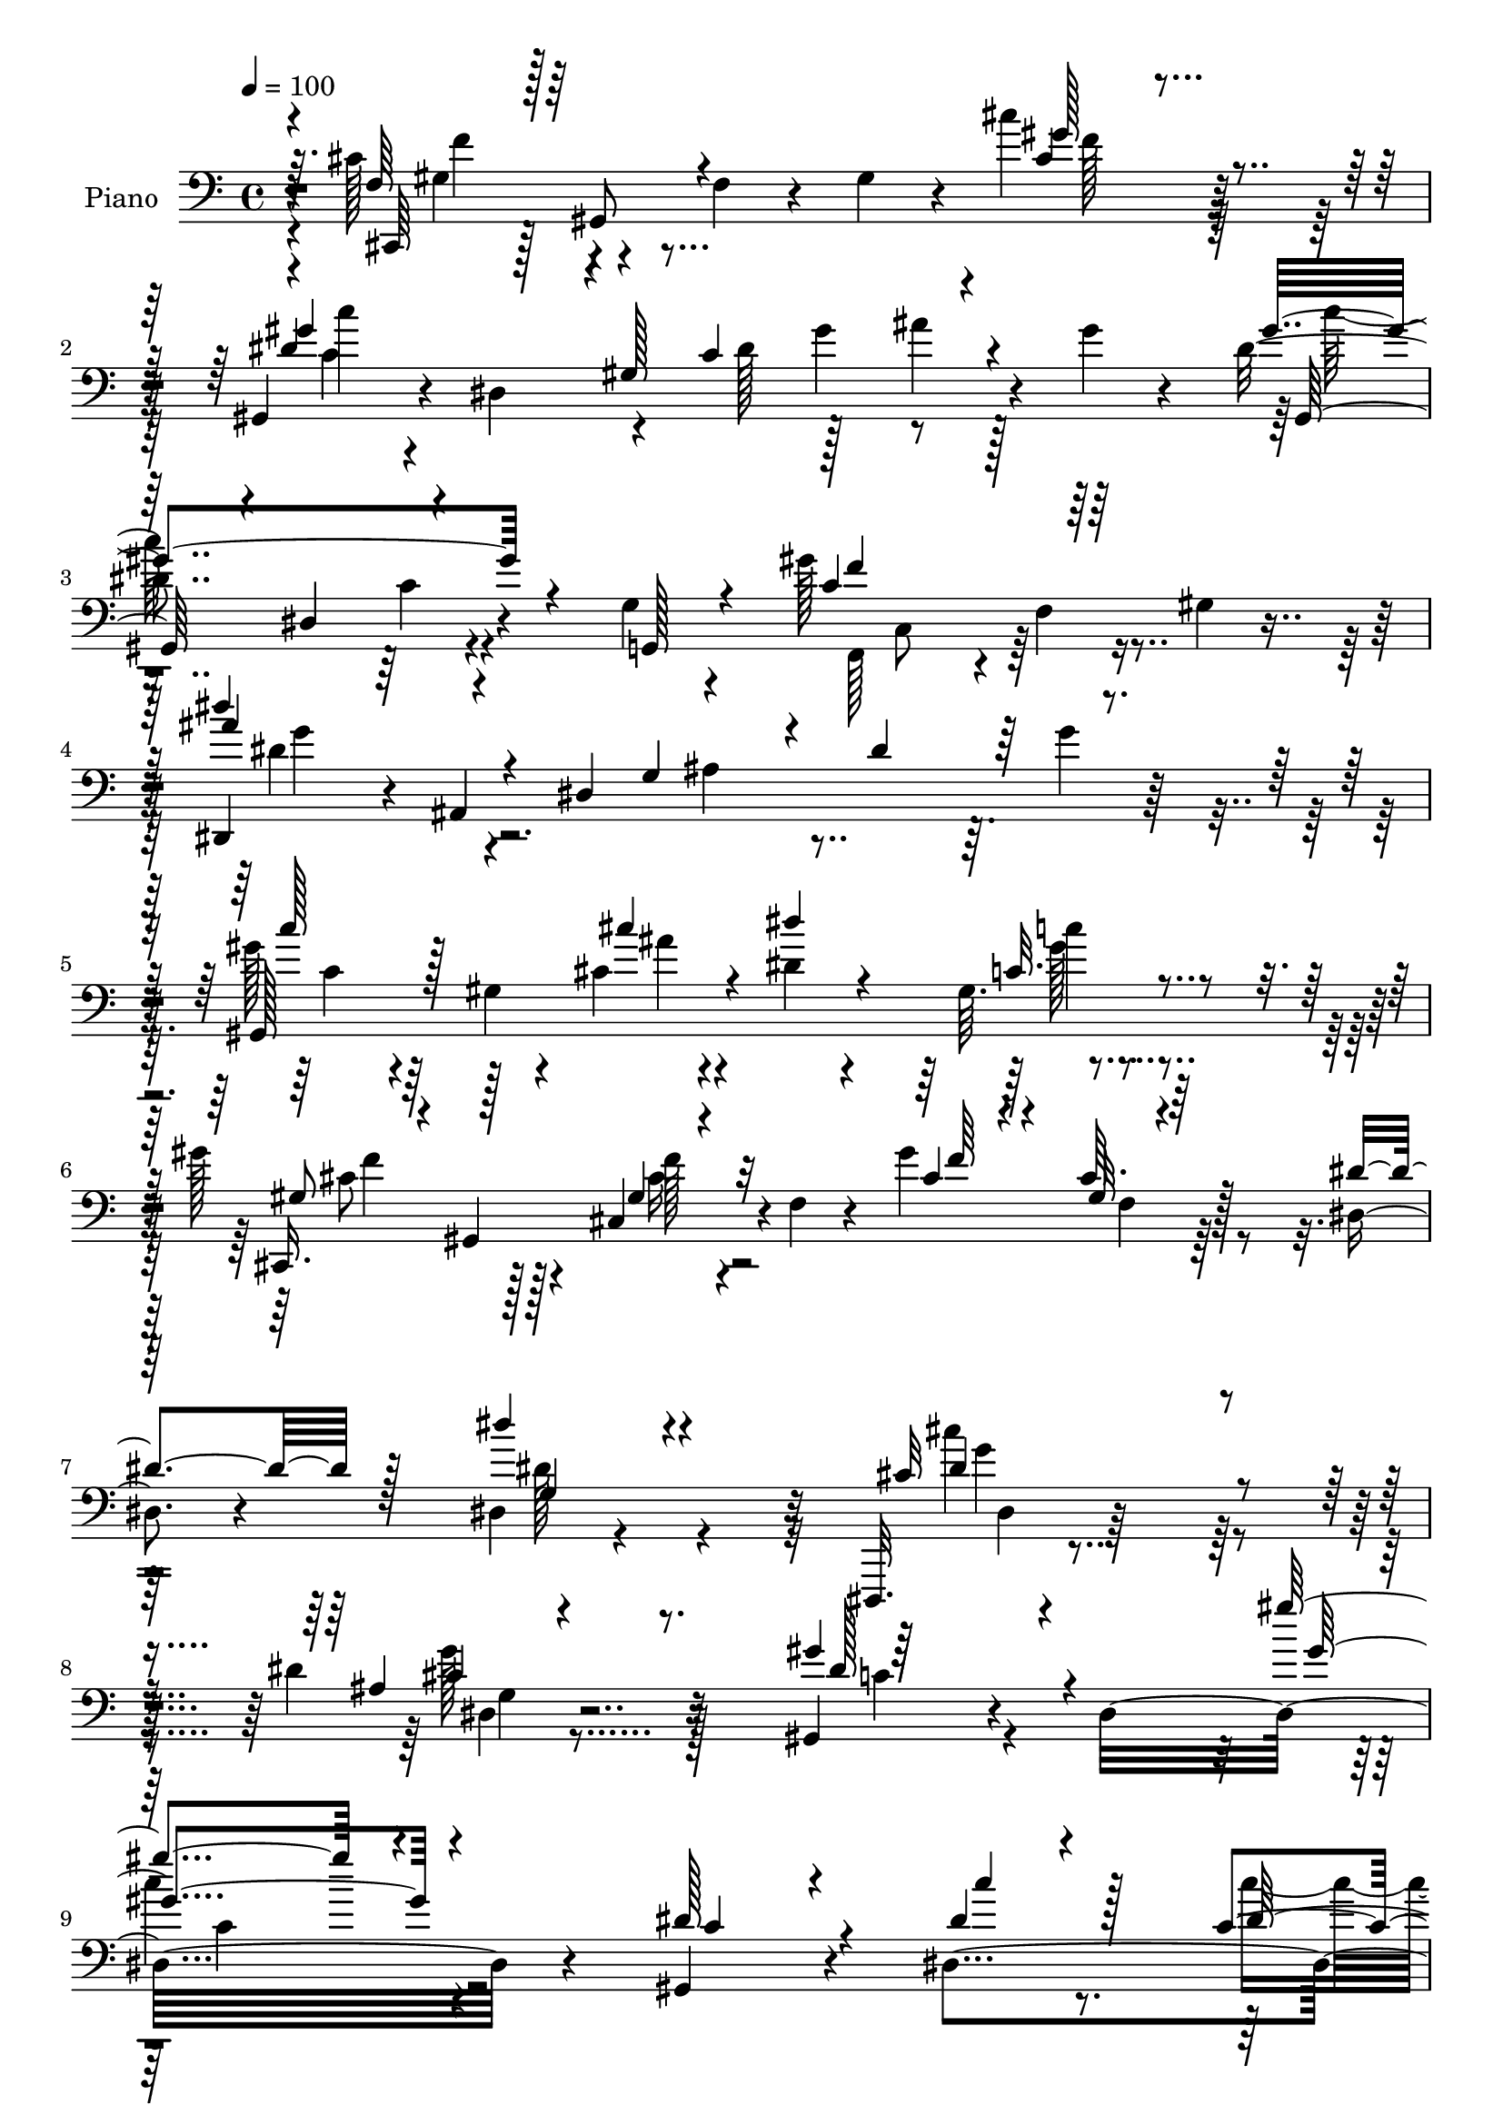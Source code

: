 % Lily was here -- automatically converted by c:/Program Files (x86)/LilyPond/usr/bin/midi2ly.py from mid/509.mid
\version "2.14.0"

\layout {
  \context {
    \Voice
    \remove "Note_heads_engraver"
    \consists "Completion_heads_engraver"
    \remove "Rest_engraver"
    \consists "Completion_rest_engraver"
  }
}

trackAchannelA = {


  \key c \major
    
  \set Staff.instrumentName = "untitled"
  
  \time 4/4 
  

  \key c \major
  
  \tempo 4 = 100 
  \skip 4*3274/96 
  % [MARKER] estrofa
  \skip 64*1305 
  \tempo 4 = 100 
  \skip 4*16/96 
  \tempo 4 = 100 
  \skip 32*31 
  \tempo 4 = 100 
  \skip 4*445/96 
  % [MARKER] estrofa
  \skip 1*20 
  \tempo 4 = 100 
  \skip 64*151 
  % [MARKER] estrf
  \skip 1*20 
  \tempo 4 = 100 
  \skip 4*17/96 
  \tempo 4 = 100 
  \skip 4*83/96 
  \tempo 4 = 100 
  \skip 64*119 
  % [MARKER] estrf
  
}

trackA = <<
  \context Voice = voiceA \trackAchannelA
>>


trackBchannelA = {
  
  \set Staff.instrumentName = "Piano"
  
}

trackBchannelB = \relative c {
  r4*7/96 cis'128*19 r4*43/96 f,4*26/96 r4*22/96 gis4*25/96 r4*20/96 cis'4*89/96 
  r64*17 gis,,4*37/96 r4*13/96 dis'4*245/96 r4*17/96 gis' r4*34/96 dis4*112/96 
  r4*31/96 g,4*16/96 r4*35/96 gis'128*43 r16 gis,4*7/96 r8 dis,4*44/96 
  r4*5/96 ais'4*239/96 r64. g''4*22/96 r128*25 gis128*23 r64*5 gis,4*8/96 
  r4*31/96 cis4*11/96 r4*38/96 dis4*19/96 r4*73/96 gis,64. r4*86/96 gis'128*17 
  r128*13 cis,,4*46/96 r4*1/96 f4*16/96 r4*32/96 gis'4*109/96 r128*27 dis,4*20/96 
  r4*79/96 dis4*17/96 r4*92/96 dis,,32. r4*185/96 dis'''4*53/96 
  r32*5 gis,,4*83/96 r4*29/96 dis'16*11 r4*67/96 gis,4*41/96 r4*50/96 dis'4*104/96 
  r4*73/96 ais''4*29/96 r4*59/96 gis8 r128*13 cis,4*35/96 r4*52/96 cis64*15 
  f,64. r128*25 dis'4*106/96 r4*22/96 cis32. r4*25/96 <c dis >4*23/96 
  r64*11 gis32 r4*76/96 dis,128*11 r4*61/96 ais'4*13/96 r4*74/96 dis'4*16/96 
  r4*70/96 ais4*13/96 r64*13 gis,4*152/96 r4*26/96 c'4*31/96 r4*56/96 dis4*26/96 
  r4*67/96 gis4*82/96 r64 cis,4*34/96 r4*53/96 cis4*28/96 r4*61/96 cis4*11/96 
  r128*27 dis,,128*5 r4*77/96 gis'4*13/96 r64*13 cis128*29 r4*10/96 dis,32 
  r128*11 <c'' dis, >64. r4*41/96 gis128*95 r8. dis,,64*9 r4*32/96 ais'''4*41/96 
  r4*44/96 ais4*35/96 r4*52/96 ais4*29/96 r4*61/96 gis4*106/96 
  r4*22/96 ais4*20/96 r32. gis,64*13 r4*10/96 dis32 r8. cis,4*61/96 
  r4*22/96 gis'''4*49/96 r4*38/96 gis4*46/96 r4*41/96 gis16 r4*64/96 ais,4*71/96 
  r128*5 dis,4*11/96 r128*11 gis'4*17/96 r4*26/96 dis,128*37 r32*5 dis'128*15 
  r4*37/96 gis,4*10/96 r4*34/96 cis'16 r32. gis,4*13/96 r8. gis4*7/96 
  r4*80/96 gis'4*77/96 r64 gis,,128*31 r4*82/96 cis'64. r4*80/96 dis,,4*19/96 
  r4*71/96 gis'4*13/96 r4*77/96 dis16*5 r4*23/96 dis'32 r64*7 gis,,4*32/96 
  r64*9 dis'4*14/96 r4*70/96 dis'4*16/96 r4*74/96 gis,128*5 r4*76/96 gis4*47/96 
  r4*46/96 gis,4*11/96 r4*77/96 cis'32 r64*13 gis4*14/96 r4*74/96 gis,,4*14/96 
  r8. gis''4*17/96 r128*23 dis4*16/96 r128*23 dis'32 r4*79/96 gis,,64*17 
  r4*25/96 g4*14/96 r4*31/96 gis''4*101/96 r4*34/96 gis,4*7/96 
  r128*15 dis''128*35 r64*5 g,,4*158/96 r64*13 gis'8. r32. gis,4*8/96 
  r4*35/96 cis'4*11/96 r4*26/96 gis,4*34/96 r4*58/96 gis4*8/96 
  r4*80/96 gis'4*29/96 r128*19 gis,,4*89/96 r4*85/96 cis'4*8/96 
  r4*83/96 dis128*11 r128*19 dis'4*23/96 r128*23 cis4*151/96 r4*44/96 dis, 
  r4*44/96 dis4*71/96 r4*26/96 dis,32. r4*100/96 dis'32 r4*196/96 dis'128*9 
  r128*21 dis,,32 r4*73/96 gis'4*7/96 r4*80/96 ais4*14/96 r4*73/96 gis16 
  r4*55/96 gis,,4*94/96 f'4*17/96 r4*59/96 cis'4*8/96 r4*83/96 dis128*13 
  r4*53/96 gis,64 r4*31/96 cis'32 r4*31/96 gis,32 r4*71/96 gis4*11/96 
  r128*25 dis,4*20/96 r4*67/96 dis'4*16/96 r64*11 dis'4*17/96 r128*23 g,4*13/96 
  r128*23 gis,4*130/96 r4*1/96 ais'4*8/96 r4*31/96 ais4*7/96 r4*77/96 gis,4*17/96 
  r8. cis''4*29/96 r4*58/96 gis,,4*14/96 r4*68/96 cis'4*17/96 r4*70/96 gis4*7/96 
  r4*77/96 gis'4*14/96 r128*25 gis,32. r4*67/96 ais''128*17 r4*83/96 dis,32 
  r64*7 gis,,,4*31/96 r4*55/96 dis'64. r4*73/96 gis'4*50/96 r4*127/96 dis,,4*34/96 
  r64 ais'128*11 r64. g'64*5 r4*13/96 ais,4*37/96 r4*5/96 dis,4*28/96 
  r4*13/96 ais'4*38/96 r4*7/96 g'''4*16/96 r4*70/96 gis32*5 r4*28/96 c,,32. 
  r4*20/96 cis'4*14/96 r4*32/96 dis4*71/96 r4*13/96 gis,,128*5 
  r4*70/96 cis'4*35/96 r64. gis,,128*11 r4*11/96 f'32. r4*23/96 gis,4*35/96 
  r4*7/96 gis'''4*23/96 r128*5 gis,,,128*13 r4*8/96 cis''32. r4*22/96 gis,,4*16/96 
  r128*9 dis4*37/96 r128 ais'4*41/96 r4*7/96 g'4*20/96 r4*19/96 gis'' 
  r4*23/96 dis,,,16. r4*4/96 ais'16. r32 g'16 r4*55/96 gis''4*82/96 
  r64 c,,32. r4*17/96 cis''4*31/96 r4*13/96 gis,,,128*7 r4*14/96 dis'4*32/96 
  r128*5 c'4*13/96 r4*76/96 gis''4*86/96 r128*13 gis,,,4*32/96 
  r64. cis,4*29/96 r4*8/96 gis'4*49/96 r4*86/96 dis8 r4*40/96 dis'''4*17/96 
  r4*71/96 dis,,,32 r4*79/96 cis''4*11/96 r4*35/96 c'4*17/96 r4*35/96 gis4*80/96 
  r4*11/96 gis,,4*185/96 r32*7 cis4*67/96 r4*22/96 cis,4*40/96 
  r4*4/96 f4*11/96 r4*31/96 cis''128*29 r4*83/96 dis,32*9 r4*19/96 c4*29/96 
  r4*17/96 dis4*25/96 r4*13/96 c128*19 r4*25/96 dis4*26/96 r4*19/96 dis4*113/96 
  r4*16/96 g,,128*5 r4*32/96 gis''4*97/96 r4*34/96 gis,64. r128*15 dis,4*44/96 
  r128 ais'4*229/96 r64 g''4*19/96 r4*70/96 c,4*38/96 r4*55/96 gis4*10/96 
  r4*32/96 cis'32. r4*26/96 gis r4*61/96 gis,4*8/96 r4*83/96 gis'4*35/96 
  r128 gis,,4*107/96 r4*31/96 gis''4*100/96 r4*86/96 dis4*38/96 
  r128*19 dis'16 r128*25 dis,,128*57 r4*28/96 dis4*19/96 r4*73/96 dis'4*89/96 
  r32 dis,4*233/96 r4*95/96 dis'4*37/96 r64*9 gis,4*14/96 r4*76/96 gis4*11/96 
  r128*25 c,32 r4*76/96 gis''4*41/96 r4*49/96 gis,,4*13/96 r4*71/96 gis''32*9 
  r4*68/96 dis4*125/96 r4*10/96 cis128*11 r64 gis4*22/96 r4*67/96 gis4*14/96 
  r4*74/96 dis,4*28/96 r4*64/96 ais'4*13/96 r4*77/96 dis4*11/96 
  r4*31/96 gis'4*26/96 r128*5 ais4*29/96 r4*13/96 dis,128*9 r4*19/96 dis4*61/96 
  r4*29/96 gis,4*10/96 r4*28/96 cis'4*22/96 r4*23/96 c,16 r4*61/96 dis4*23/96 
  r4*65/96 gis16 r32. gis,,128*15 r16. cis64*5 r128*5 gis''64*19 
  r4*58/96 dis4*62/96 
  | % 60
  r4*29/96 dis,32 r4*77/96 dis,,32 r128*27 dis''4*11/96 r4*32/96 dis'4*13/96 
  r4*40/96 gis4*281/96 r4*74/96 ais,4*23/96 r4*64/96 ais'4*31/96 
  r4*58/96 ais4*32/96 r128*17 dis,,,4*11/96 r4*79/96 gis128*29 
  r4*2/96 dis'4*94/96 r4*82/96 gis,4*13/96 r8. cis'4*58/96 r128*11 gis'16. 
  r128 gis,,4*35/96 r64 gis''64*11 r128*7 gis4*25/96 r4*62/96 dis,,128*31 
  r128 ais'4*73/96 r4*7/96 ais''64*15 r4*82/96 gis,,4*83/96 r64 dis'4*76/96 
  r4*7/96 c'64. r4*77/96 gis'4*25/96 r4*61/96 cis,,,4*58/96 r4*26/96 cis''4*19/96 
  r128*23 gis'4*173/96 r4*1/96 c,4*17/96 r128*23 dis,128*5 r8. g4*20/96 
  r4*71/96 dis,4*8/96 r4*41/96 c'''128*5 
  | % 68
  r4*23/96 gis4*272/96 r8. cis,,,16 r4*68/96 gis'32 r4*71/96 cis'4*11/96 
  r4*77/96 cis,,4*11/96 r4*79/96 gis'4*26/96 r4*58/96 dis'128*5 
  r128*23 dis'4*16/96 r4*67/96 gis,4*16/96 r4*74/96 gis'4*97/96 
  r4*29/96 g,32 r4*32/96 f'128*27 r4*5/96 gis,4*11/96 r4*77/96 ais'4*107/96 
  r4*65/96 dis,4*17/96 r4*65/96 dis4*14/96 r4*79/96 gis4*58/96 
  r16. dis,8. r64 c'4*28/96 r4*55/96 gis64 r4*85/96 gis'4*28/96 
  r4*14/96 gis,,128*25 r64. f'4*8/96 r4*35/96 gis'4*110/96 r128*23 dis4*31/96 
  r64*9 g,128*7 r128*23 dis'16*5 r4*76/96 dis128*15 r4*46/96 gis,,4*35/96 
  r4*62/96 dis'4*14/96 r4*83/96 gis'4*14/96 r4*170/96 gis,,4*16/96 
  r8. dis''4*20/96 r128*23 gis,,4*65/96 r128*7 ais128*11 r4*7/96 c4*10/96 
  r4*37/96 gis''4*53/96 r4*32/96 cis,,128*11 r4*7/96 f4*8/96 r4*41/96 gis'128*37 
  r4*20/96 f,4*19/96 r4*23/96 dis'4*122/96 r4*10/96 cis4*31/96 
  r4*10/96 gis4*17/96 r4*67/96 gis4*5/96 r4*82/96 dis,,4*13/96 
  r4*76/96 dis'128*11 r64. ais'4*134/96 r4*29/96 dis'4*25/96 r128*7 c'64*11 
  r4*65/96 cis,4*10/96 r4*34/96 dis'64*7 r4*41/96 dis,128*11 r4*56/96 cis,,4*34/96 
  r4*4/96 gis'4*56/96 r4*34/96 f'4*10/96 r128*11 gis'16*5 r4*8/96 cis,,,4*16/96 
  r4*29/96 dis''128*13 r8 c4*19/96 r128*23 dis,,4*22/96 r128*23 dis'128*5 
  r4*29/96 dis'128*5 r4*29/96 gis,,16. r64. dis'4*137/96 r4*28/96 c'4*34/96 
  r64. gis4*19/96 r4*22/96 dis64 r4*35/96 dis'4*65/96 r4*25/96 ais'16 
  r4*16/96 ais,,64*7 r4*2/96 ais''128*9 r32 ais,,4*40/96 r4*8/96 cis'4*22/96 
  r32. dis,4*41/96 r64 gis,4*97/96 r4*26/96 dis'4*43/96 r4*4/96 c''4*91/96 
  r4*32/96 c,,4*5/96 r4*38/96 gis''4*55/96 r4*31/96 gis4*34/96 
  r64 cis,,4*16/96 r4*26/96 gis4*46/96 r4*37/96 gis''4*26/96 r32*5 dis,,4*43/96 
  r4*1/96 ais'4*37/96 r64. g'128*5 r4*20/96 gis'4*55/96 r4*32/96 ais,,4*41/96 
  r4*4/96 g'16 r128*5 dis4*40/96 r128 gis'4*35/96 r4*8/96 dis,4*38/96 
  r128 gis4*32/96 r4*5/96 c4*26/96 r4*20/96 dis'4*22/96 r128*7 dis,,64*5 
  r64. gis'4*23/96 r128*21 cis,,,4*37/96 r128 gis'16. r128 cis4*32/96 
  r64. f4*20/96 r4*20/96 cis4*26/96 r128*7 gis4*34/96 r64 cis,4*35/96 
  r64 gis'4*32/96 r64. dis128*31 r4*82/96 cis''4*43/96 r4*47/96 cis4*11/96 
  r4*32/96 dis128*5 r16. c128*11 r4*52/96 dis,128*5 r128*23 dis'4*13/96 
  r4*80/96 gis,32. r4*76/96 cis,,4*43/96 r4*5/96 gis'4*79/96 r4*4/96 f'128*11 
  r4*14/96 gis4*19/96 r128*11 f4*17/96 r4*23/96 cis16 r4*64/96 dis'4*157/96 
  r128*7 c4*62/96 r4*25/96 gis'128*9 r32 dis16 r128*7 dis4*115/96 
  r32. g,,4*19/96 r128*9 gis''4*130/96 r64 c,4*11/96 r4*40/96 dis,,4*44/96 
  r4*1/96 ais'4*218/96 r4*14/96 g''4*19/96 r4*83/96 dis8 r4*41/96 dis,4*85/96 
  r4*2/96 dis''4*34/96 r4*55/96 dis,,4*8/96 r128*27 gis'4*31/96 
  r32. gis,,4*83/96 r4*50/96 gis''16*5 r4*79/96 dis4*29/96 r4*73/96 dis4*46/96 
  r4*46/96 dis4*133/96 r128*19 g4*46/96 r128*23 dis4*59/96 r128 dis,128*21 
  r4*2/96 c'4*47/96 r128*9 dis4*326/96 
}

trackBchannelBvoiceB = \relative c {
  \voiceOne
  r4*8/96 f64*7 r128 gis,8 r4*100/96 cis'4*31/96 r4*160/96 dis4*70/96 
  r128*7 gis,128*67 r4*71/96 gis'4*113/96 r4*32/96 g,,128*5 r4*35/96 c'4*113/96 
  r128*31 dis'4*64/96 r4*32/96 dis,,4*212/96 r4*86/96 gis,128*101 
  r8. cis,16. r4*7/96 gis'4*82/96 r32*5 cis'4*19/96 r4*73/96 cis64. 
  r4*88/96 dis4*31/96 r128*23 dis'4*32/96 r4*77/96 cis,32*13 r4*47/96 ais4*10/96 
  r4*103/96 gis'4*101/96 r4*142/96 gis'4*103/96 r4 dis,128*15 r4*50/96 dis4*14/96 
  r4*74/96 c4*13/96 r4*73/96 c,32. r4*70/96 cis'4*50/96 r4*37/96 gis4*23/96 
  r128*21 gis'4*106/96 r128*23 gis,,4*277/96 r4*74/96 ais'4 r4*82/96 g4*17/96 
  r128*23 g4*14/96 r4*80/96 c4*37/96 r4*52/96 gis64. r64*5 cis'128*5 
  r4*31/96 dis,4*50/96 r4*38/96 gis,128*5 r4*79/96 cis4*44/96 r4*43/96 gis,4*85/96 
  r4*2/96 f'4*17/96 r4*73/96 gis4*10/96 r4*80/96 dis'4*62/96 r4*31/96 dis4*23/96 
  r4*68/96 ais'4*116/96 r4*76/96 c,4*37/96 r4*50/96 dis,4*13/96 
  r128*25 dis'4*31/96 r4*152/96 dis4*46/96 r4*40/96 g4*43/96 r64*7 g16. 
  r4*50/96 g,4*11/96 r64*13 gis,4*245/96 r4*94/96 cis'4*53/96 r4*31/96 f4*47/96 
  r4*40/96 f,4*14/96 r8. gis128*5 r4*73/96 g'4*80/96 r4*50/96 c,32 
  | % 20
  r4*31/96 cis4*82/96 r4*2/96 dis,,4*13/96 r4*74/96 gis''128*19 
  r4*70/96 ais32. r4*25/96 <c dis >4*22/96 r128*21 c4*19/96 r64*11 cis,,4*56/96 
  r4*28/96 cis''4*17/96 r4*71/96 gis'4*173/96 r4*2/96 dis4*28/96 
  r4*62/96 dis,4*11/96 r4*79/96 cis'128*17 r4*92/96 c'4*8/96 r128*15 gis4*260/96 
  r4*1/96 c,4*10/96 
  | % 24
  r128*27 f,16. r4*58/96 cis4*10/96 r64*13 f32 r4*77/96 cis4*19/96 
  r128*23 dis'32*15 r128*27 c64 r4*83/96 dis4*118/96 r4*8/96 g,4*22/96 
  r4*22/96 f,4*83/96 r4*4/96 f'4*32/96 r4*68/96 dis'4*104/96 r4*74/96 ais4*82/96 
  r4*20/96 g'4*17/96 r4*74/96 c4*70/96 r128*21 cis,4*10/96 r4*32/96 dis'4*26/96 
  r32*5 c,32. r4*70/96 cis4*31/96 r4*56/96 cis64*5 r64*9 gis'4*59/96 
  r4*31/96 gis,32 r4*82/96 dis4*34/96 r64*9 dis'4*29/96 r4*62/96 <dis cis >64*25 
  r128*15 cis64*5 r128*19 gis'4*131/96 r4*85/96 gis32 r4*196/96 dis4*14/96 
  r4*77/96 dis'4*14/96 r128*23 dis,64. r64*13 ais''128*5 r8. gis128*9 
  r4*58/96 gis,32 r4*71/96 gis'4*86/96 r4*2/96 f,,64 r64*13 dis''4*52/96 
  r64*13 f64. r4*35/96 dis,4*11/96 r4*71/96 c'128*7 r4*64/96 ais32*19 
  r128*9 dis,,4*16/96 r4*71/96 c''' r32 gis,,4*11/96 r4*29/96 cis'4*11/96 
  r4*32/96 dis'4*11/96 r8. c,4*20/96 r4*70/96 <gis' cis,,,, >4*22/96 
  r64*11 gis,4*23/96 r4*58/96 gis'4*97/96 r4*74/96 dis,,,128*5 
  r4*74/96 dis'4*14/96 r4*71/96 ais''4*43/96 r4*92/96 c'64. r4*44/96 gis,4*143/96 
  r16 dis4*56/96 r4*121/96 dis'128*15 r128*13 ais'4*22/96 r4*62/96 ais4*28/96 
  r128*19 ais16 r4*64/96 gis,,,4*35/96 r4*5/96 dis'4*34/96 r4*50/96 ais'''4*37/96 
  r4*10/96 gis,,,4*44/96 r64*21 f'''4*41/96 r128*15 gis16 r4*61/96 f4*23/96 
  r32*5 gis4*20/96 r128*21 ais,4*71/96 r32*5 c4*10/96 r4*29/96 dis128*23 
  r4*98/96 c'128*37 r4*13/96 ais4*22/96 r4*20/96 dis4*22/96 r4*62/96 c4*17/96 
  r4*73/96 cis,,,64*5 r4*5/96 gis'4*35/96 r4*10/96 cis''4*17/96 
  r4*67/96 gis'4*170/96 r4*2/96 dis128*21 r4*25/96 c'128*7 r4*67/96 cis, 
  r16 dis,,64. r64*15 gis,4*37/96 r64 dis'4*239/96 r4*77/96 gis64*9 
  r4*121/96 f'64*15 r4*80/96 c4*47/96 r4*38/96 gis4*125/96 r4*46/96 gis'4*23/96 
  r32. dis,4*37/96 r4*4/96 gis,4*94/96 r16. g'4*19/96 r128*9 f'4*92/96 
  r4*92/96 dis'4*73/96 r128*7 dis,,4*190/96 r128*29 <gis' c >64*9 
  r4*82/96 ais4*16/96 r4*28/96 gis,4*10/96 r4*77/96 dis'16 r4*67/96 cis4*35/96 
  r128*17 cis,4*59/96 r4*31/96 f'32*7 r4*7/96 dis,4*35/96 r4*62/96 dis4*35/96 
  r4*58/96 dis'4*35/96 r4*64/96 cis'4*166/96 r4*32/96 cis,64*5 
  r4*62/96 gis'4 r4*103/96 gis4*70/96 r4*161/96 c,4*34/96 r4*59/96 dis128*7 
  r4*68/96 dis4*19/96 r4*65/96 ais'4*23/96 r64*11 cis,4*40/96 r128*17 gis4*14/96 
  r4*70/96 f'128*37 r4*65/96 c4*107/96 r4*28/96 f4*31/96 r4*8/96 dis4*25/96 
  r4*65/96 c'4*23/96 r4*64/96 ais,64*11 r4*26/96 g4*20/96 r128*23 dis'4*16/96 
  r128*9 f4*23/96 r32. g4*32/96 r64*9 gis,64*17 r4*28/96 ais'4*13/96 
  r64*5 dis'128*15 r4*41/96 c32. r4*70/96 cis,4*25/96 r4*58/96 f4*29/96 
  r4*56/96 cis4*97/96 r128*25 c16. r64*9 dis128*7 r128*23 ais'128*41 
  r4*14/96 c64. r4*43/96 c,4*61/96 r4*31/96 dis,4*29/96 r4*55/96 gis4*43/96 
  r4*50/96 dis32 r4*73/96 dis'4*32/96 r4*56/96 ais,128*25 r4*14/96 g'128*5 
  r4*67/96 ais'4*28/96 r128*21 c,4*70/96 r4*59/96 cis4*19/96 r4*26/96 dis4*109/96 
  r4*67/96 f64*11 r4*25/96 f4*41/96 r128*13 cis4*28/96 r4*59/96 cis128*7 
  r4*70/96 g'4*110/96 r32. gis128*11 r4*11/96 dis128*31 r4*79/96 dis4*26/96 
  r64*17 cis'4*26/96 r32. dis4*19/96 r4*67/96 c4*19/96 r64*11 gis4*73/96 
  r4*13/96 f128*9 r32*5 f,4*16/96 r4*65/96 cis'4*8/96 r128*27 dis,,4*95/96 
  r128*27 cis''4*79/96 r4*100/96 c4*37/96 r4*46/96 dis,4*19/96 
  r4*67/96 c'16 r4*62/96 gis4*11/96 r4*79/96 cis4*85/96 r64 cis,4*10/96 
  r4*74/96 gis'4*13/96 r4*74/96 cis,32. r4*71/96 dis'4*65/96 r4*23/96 gis,64. 
  r4*73/96 c4*13/96 r4*70/96 c4*11/96 r4*77/96 dis128*33 r4*28/96 g,,32 
  r4*31/96 gis''4*89/96 r4*86/96 dis4*40/96 r128*15 dis,64. r64*13 g'4*13/96 
  r8. <ais, dis, >4*14/96 r128*25 gis,4*86/96 r4*43/96 cis''4*25/96 
  r128*7 dis4*20/96 r4*64/96 c32. r4*70/96 cis,4*31/96 r4*52/96 cis,4*41/96 
  r128*15 cis'4*95/96 r32*7 dis,128*7 r4*65/96 dis''4*35/96 r64*9 cis128*37 
  r4*85/96 cis,64*5 r4*61/96 gis'128*45 r4*58/96 dis128*5 r4*170/96 dis32*5 
  r4*28/96 c'16 r4*65/96 c4*26/96 r4*61/96 ais4*25/96 r4*61/96 gis,4*59/96 
  r4*28/96 gis128*7 r64*11 cis,,4*37/96 r128 gis'32*5 r4*73/96 gis32*23 
  r4*68/96 ais''128*73 r128*11 ais,16 r4*64/96 dis128*17 r4*79/96 cis'4*13/96 
  r4*31/96 dis,4*55/96 r4*29/96 gis,4*16/96 r4*73/96 gis'4*29/96 
  r64*9 cis,,4*40/96 r8 gis'4*103/96 r4*71/96 c4*40/96 r4*46/96 dis4*20/96 
  r128*23 cis32*5 r4*31/96 g32 r128*11 c'32 r4*32/96 gis4*250/96 
  r4*83/96 g4*70/96 r4*20/96 g4*22/96 r4*61/96 dis,,128*11 r4*55/96 g'4*20/96 
  r64*11 gis'4*103/96 r4*23/96 cis,4*13/96 r4*31/96 dis128*33 r128*23 cis128*21 
  r4*23/96 cis4*16/96 r4*68/96 gis'128*7 r4*20/96 cis,,,4*34/96 
  r4*5/96 cis''128*7 r4*68/96 ais128*17 r4*73/96 c4*34/96 r4*8/96 dis,,4*34/96 
  r128*45 c'''4*40/96 r32*7 cis4*28/96 r4*16/96 gis128*7 r32*5 gis,,4*25/96 
  r4*62/96 gis''4*35/96 r4*49/96 f4*38/96 r64*7 gis4*109/96 r4*56/96 dis4*32/96 
  r4*56/96 dis,8. r4*14/96 ais''64*21 r4*8/96 c4*13/96 r4*37/96 gis4*254/96 
  r32 c,4*8/96 r4*83/96 f,4*55/96 r4*34/96 cis4*47/96 r64*7 cis''4*101/96 
  r4*79/96 c,4*121/96 r4*14/96 gis4*73/96 r32 dis'4*25/96 r128*21 dis,4*35/96 
  r64 c'4*113/96 r4*23/96 g128*5 r4*28/96 c4*82/96 r4*5/96 gis64. 
  r64*15 dis'8. r4*19/96 dis,4*178/96 r4*110/96 c''4*55/96 r128*25 
  | % 95
  cis,32 r4*34/96 dis4*40/96 r128*17 dis4*17/96 r4*70/96 cis4*32/96 
  r4*58/96 cis,128*17 r64*7 gis'4*52/96 r4*44/96 cis,4*50/96 r64*9 dis4*46/96 
  r4*55/96 dis''4*34/96 r128*19 cis,4*134/96 r4*56/96 cis4*49/96 
  r64*11 gis,32*5 r64*41 c''4*235/96 
}

trackBchannelBvoiceC = \relative c {
  \voiceThree
  r64. cis,64*7 r64*25 gis'''128*31 r4*98/96 gis4*89/96 r4*47/96 c,4*149/96 
  r4*80/96 gis,128*13 r4*5/96 dis'4*52/96 r4*98/96 f'4*118/96 r128*29 ais4*71/96 
  r4*71/96 g,4*82/96 r4*17/96 dis'4*49/96 r128*35 c'128*23 r128*23 cis4*14/96 
  r4*34/96 dis4*20/96 r4*73/96 c,32. r4*77/96 gis8 r128*15 gis4*17/96 
  r4*76/96 f'64*5 r4*61/96 gis,32 r64*31 g4*32/96 r4*77/96 dis'4*151/96 
  r4*52/96 cis4*41/96 r8. dis128*31 r4*151/96 gis4*107/96 r4*91/96 c,4*34/96 
  r4*61/96 c'4*19/96 r128*23 dis,32 r4*74/96 dis4*29/96 r4*58/96 gis,4*53/96 
  r4*35/96 f'4*44/96 r64*7 f,4*19/96 r128*23 gis4*8/96 r4*79/96 c128*29 
  r64*7 f32. r4*23/96 gis,4*8/96 r4*82/96 c'4*20/96 r4*70/96 ais64*47 
  r4*76/96 dis,128*13 r64*15 dis4*14/96 r4*32/96 dis'4*43/96 r128*15 c4*16/96 
  r4*79/96 cis,,4*43/96 r4*43/96 f''16. r4*50/96 gis128*57 r4*11/96 c,4*47/96 
  r128*15 c'4*25/96 r64*11 dis,,,4*14/96 r4*82/96 ais''4*8/96 r4*88/96 gis,64*5 
  r4*58/96 gis'4*14/96 r4*74/96 c64*5 r4*151/96 g'128*19 r64*5 ais,,4*82/96 
  r128 g'32. r4*67/96 dis128*5 r4*76/96 c'4*94/96 r4*34/96 cis4*11/96 
  r4*29/96 dis4*85/96 r32*7 gis,4*55/96 r64*5 gis,4*116/96 r4*56/96 cis'32. 
  r4*71/96 dis,,64*31 r4*157/96 c'''128*23 r64*31 gis4*23/96 r4*64/96 cis,16. 
  r4*47/96 f4*26/96 r4*62/96 f,4*17/96 r128*23 gis4*10/96 r4*80/96 c4*19/96 
  r4*70/96 c'4*43/96 r4*46/96 ais128*39 r4*80/96 c,4*31/96 r4*56/96 gis4*13/96 
  r4*71/96 gis4*19/96 r4*161/96 cis4*62/96 r128*11 f,4*13/96 r4*74/96 gis4*14/96 
  r4*77/96 f4*11/96 r128*25 gis'2 r128*23 gis,4*11/96 r64*13 gis'16*5 
  r128*17 c,128*29 r4*100/96 dis,,128*15 r4*1/96 ais'4*236/96 r4*89/96 c'4*64/96 
  r128*23 ais'4*8/96 r128*11 dis,4*31/96 r4*56/96 c'4*16/96 r4*73/96 f,4*28/96 
  r4*58/96 gis,4*19/96 r4*65/96 cis64*5 r4*61/96 f,32 r4*170/96 dis4*16/96 
  r128*25 <g' ais, dis, >4*148/96 r4*46/96 g64*7 r4*46/96 gis,128*11 
  r4*65/96 gis'4*16/96 r64*17 c32 r128*65 gis'4*14/96 r4*76/96 c4*16/96 
  r4*67/96 c'4*23/96 r4*65/96 gis,,4*7/96 r128*27 f''4*22/96 r4*61/96 f,4*13/96 
  r4*71/96 gis128*31 r4*79/96 gis4*44/96 
  | % 34
  r4*85/96 f4*10/96 r4*34/96 dis'128*5 r4*68/96 c'128*5 r4*70/96 ais4*245/96 
  r4 gis4*80/96 r4*44/96 cis4*11/96 r4*31/96 dis,4*13/96 r4*71/96 c'4*16/96 
  r4*74/96 f,16 r128*21 f4*35/96 r4*47/96 gis,4*91/96 r4*79/96 dis'4*25/96 
  r4*64/96 c'4*17/96 r4*68/96 cis,4*47/96 r4*88/96 c4*13/96 r64*7 gis'4*280/96 
  r4*62/96 g4*53/96 r128*11 g4*20/96 r4*64/96 g128*11 r4*52/96 g,,4*16/96 
  r4*70/96 c'16. r128*31 dis,,4*34/96 r4*8/96 c'''4*64/96 r32*9 cis,,,4*35/96 
  r128*17 f'''4*20/96 r128*21 cis,,,128*9 r4*58/96 f'4*17/96 r4*65/96 g''4*92/96 
  r4*38/96 ais,,,4*34/96 r4*5/96 ais'''4*82/96 r128*31 gis,,,4*32/96 
  r32*7 dis'4*37/96 r4*7/96 c'''4*16/96 r4*67/96 gis4*16/96 r4*73/96 f128*15 
  r16. f,,4*19/96 r4*65/96 f''4*91/96 r4*82/96 c4*68/96 r32. dis,,4*37/96 
  r128*17 ais'''128*43 r4*62/96 c,4*80/96 r4*49/96 c,4*139/96 r4*92/96 f4*73/96 
  r4*140/96 cis4*20/96 r4*25/96 gis4*23/96 r4*62/96 gis'4*115/96 
  r4*224/96 c4*94/96 r4*82/96 f,,,4*77/96 r64. f'4*29/96 r128*23 dis'64*13 
  r4*56/96 g,4*151/96 r4*86/96 dis'4*37/96 r4*142/96 dis'4*23/96 
  r4*64/96 gis,4*25/96 r4*68/96 cis,,,64*5 r4*59/96 gis''4*14/96 
  r4*25/96 f4*13/96 r128*11 cis'4*86/96 r4*196/96 g4*35/96 r4*64/96 dis'4*164/96 
  r128*11 dis4*38/96 r4*55/96 c4*80/96 r128*43 c'4*73/96 r64*25 gis,,4*113/96 
  r64*11 c''128*7 r128*21 ais,16 r64*11 gis64*5 r4*61/96 cis,4*8/96 
  r128*25 cis'4*119/96 r4*58/96 gis,4*275/96 r4*76/96 dis''128*27 
  r4*100/96 ais64. r4*76/96 g64 r4*79/96 gis'4*49/96 r128*27 dis4*14/96 
  r4*28/96 dis128*19 r64*5 gis4*17/96 r4*71/96 f4*23/96 r32*5 gis,128*5 
  r4*70/96 f'4*101/96 r4*71/96 dis,,4*122/96 r4*58/96 cis''32*5 
  r4*32/96 ais64. r128*29 gis,8. r4*106/96 c'4*35/96 r128*47 g'4*35/96 
  r64*9 g4*23/96 r4*65/96 g4*28/96 r4*55/96 ais,32. r8. gis'4*88/96 
  r4*43/96 ais128*9 r4*17/96 gis,4*10/96 r4*166/96 cis,,4*118/96 
  r4*53/96 f''128*9 r32*5 f4*26/96 r4*65/96 ais,4*79/96 r4*50/96 c32 
  r4*31/96 g4*35/96 r4*52/96 dis,4*13/96 r4*71/96 gis''4*41/96 
  r4*89/96 ais4*22/96 r128*7 gis4*22/96 r128*21 dis4*25/96 r4*61/96 cis4*43/96 
  r4*43/96 gis,4*82/96 r4*4/96 f''4*98/96 r4*73/96 dis128*9 r4*62/96 dis4*29/96 
  r128*19 ais'64*17 r64*13 gis,,128*9 r4*58/96 gis'128*5 r4*68/96 gis4*25/96 
  r4*61/96 dis4*16/96 r128*25 f'4*89/96 r128 f,4*17/96 r4*65/96 cis''4*80/96 
  r4*97/96 c,128*11 r64*9 c128*5 r4*239/96 c'128*29 gis,32 r4*71/96 c4*49/96 
  r4*37/96 c4*8/96 r4*80/96 dis'32*25 r8 dis, r128*27 ais'128*7 
  r4*23/96 gis4*25/96 r4*59/96 dis4*23/96 r4*65/96 cis,,4*32/96 
  r4*53/96 cis''4*26/96 r4*59/96 f64*15 dis,4*13/96 r64*27 dis4*11/96 
  r64*13 cis'4*130/96 r64*11 ais4*14/96 r4*77/96 dis64*13 r4*19/96 gis,4*13/96 
  r32*7 c4*16/96 r16*7 c4*62/96 r4*26/96 gis4*11/96 r4*77/96 c4*28/96 
  r4*59/96 dis128*11 r64*9 cis4*49/96 r4*37/96 cis4*28/96 r4*59/96 gis4*74/96 
  r32 cis,4*31/96 r128*19 gis'4*25/96 r128*21 gis64. r16. f'4*29/96 
  r4*10/96 dis16 r4*62/96 c'4*17/96 r128*23 dis,,,128*5 r4*154/96 dis'4*95/96 
  r128*25 c'128*19 r4*76/96 ais4*5/96 r4*38/96 c64*5 r4*52/96 gis'4*25/96 
  r4*64/96 cis,4*34/96 r4*53/96 cis16. r8 cis4*104/96 r4*71/96 dis,,128*29 
  r128*29 ais'''32*9 r4*74/96 c,64*7 r4*41/96 gis4*83/96 r4*166/96 dis,4*40/96 
  r4*1/96 ais'128*15 r4*4/96 g'4*10/96 r4*73/96 dis'4*25/96 r4*62/96 ais'4*25/96 
  r4*62/96 c,4*49/96 r4*35/96 gis4*17/96 r4*25/96 ais'4*43/96 r4*1/96 gis,,128*23 
  r4*16/96 gis' r4*67/96 f'4*62/96 r4*25/96 f4*28/96 r64*9 cis4*23/96 
  r4*59/96 gis128*5 r8. g'4*101/96 r4*23/96 ais,,4*40/96 r4*4/96 dis'4*65/96 
  r64*17 gis,,64*7 r4*83/96 ais''4*26/96 r4*17/96 gis,64*5 r4*52/96 dis'4*25/96 
  r4*61/96 cis4*43/96 r64*7 cis4*29/96 r128*17 cis4*86/96 r128*27 c4*25/96 
  r4*61/96 dis64*5 r4*56/96 dis,,128*5 r128*25 ais''32 r4*83/96 gis,64*5 
  r64*9 gis'4*16/96 r4*67/96 gis128*5 r4*173/96 gis128*19 r4*122/96 cis128*31 
  r4*86/96 gis'4*176/96 r4*173/96 gis64*19 r64*11 f,,64*7 f'4*41/96 
  r4*103/96 dis''32*5 r8. g,,4*127/96 r4*119/96 gis'4*58/96 r4*73/96 cis4*13/96 
  r128*11 gis,4*34/96 r4*56/96 gis'4*19/96 r128*23 f4*31/96 r4*61/96 cis4*35/96 
  r4*55/96 cis64*19 r4*188/96 g4*46/96 r128*15 cis'4*136/96 r4*53/96 dis,64*9 
  r4*62/96 gis,4*38/96 r64*45 dis''4*232/96 
}

trackBchannelBvoiceD = \relative c {
  \voiceFour
  r4*10/96 gis'4*43/96 r4*149/96 f'128*29 r128*35 c4*32/96 r4*148/96 dis128*15 
  r128*15 ais'4*20/96 r128*25 c128*35 r4*88/96 f,,,128*31 r4*5/96 f'4*31/96 
  r4*76/96 dis'4*67/96 r4*121/96 ais4*40/96 r4*167/96 c4*61/96 
  r4*80/96 ais'4*7/96 r4*131/96 gis128*5 r4*80/96 cis,8 r128*15 cis16 
  r4*161/96 f,4*13/96 r128*61 dis'128*13 r4*70/96 cis'4*154/96 
  r4*49/96 g128*17 r128*21 c,4*82/96 r4*164/96 
  | % 9
  c'4*106/96 r4*272/96 c4*19/96 r4*67/96 ais,4*31/96 r128*19 cis,, 
  r4*31/96 gis'4*83/96 r4*2/96 f''4*97/96 r4*161/96 gis,4*13/96 
  r4*164/96 c4*22/96 r128*23 dis4*113/96 r4*64/96 ais4*20/96 r4*68/96 dis,128*5 
  r4*77/96 c''4*52/96 r4*82/96 ais,128*5 r4*209/96 f'128*15 r128*43 f4*107/96 
  r4*257/96 dis,,,64. r4*89/96 g''64 r4*175/96 c128*5 r128*85 ais64*7 
  r128*15 dis4*28/96 r4*56/96 dis128*9 r4*58/96 dis4*25/96 r64*25 dis,128*25 
  r4*10/96 c''4*77/96 r4*91/96 f,4*61/96 r4*110/96 f64*7 r4*46/96 cis,,4*16/96 
  r4*244/96 ais'''4*92/96 r64*13 gis,,4*274/96 r4*68/96 f''4*44/96 
  r4*128/96 f4*100/96 r128*55 dis4*23/96 r64*11 g,4*101/96 r128*61 c128*5 
  r4*70/96 c32 r4*167/96 f4*67/96 r4*115/96 cis'128*21 r64*19 gis,,4*20/96 
  r64*11 dis'32 r8. gis4*17/96 r4*163/96 c4*107/96 r128*21 f4*95/96 
  r4*92/96 ais32*9 r128*39 dis,4*50/96 r4 gis,,64*47 r4*68/96 cis,128*11 
  r4*53/96 f''128*13 r4*46/96 f128*13 r4*233/96 g,16 r4*263/96 ais4*13/96 
  r4*73/96 c4*43/96 r4*56/96 c4*23/96 r4*302/96 gis,4*22/96 r4*68/96 gis'64. 
  r4*74/96 dis''4*13/96 r4*74/96 dis128*5 r4*73/96 cis,,,128*11 
  r4*50/96 f'''4*19/96 r4*67/96 cis4*89/96 r4*82/96 c4*44/96 r4*211/96 dis4*22/96 
  r4*64/96 dis4*245/96 r4 c8. r4*178/96 gis'4*16/96 r4*161/96 f,,4*19/96 
  r4*62/96 cis''128*31 r4*79/96 c4*14/96 r4*73/96 c4*19/96 r64*11 g,128*27 
  r4*113/96 c'4*196/96 r4*691/96 dis,,4*37/96 r4*809/96 dis4*40/96 
  r64*57 f''128*7 r4*146/96 f,,128*5 r4*254/96 g''4*115/96 r4*244/96 dis,128*35 
  r4*83/96 cis,,128*13 r4*2/96 gis'128*27 r4*221/96 c''128*33 r4*239/96 c,128*35 
  r4*71/96 c32*7 r4*100/96 ais'4*82/96 r128*33 ais,4*44/96 r4*1/96 dis8 
  r128*33 gis,,4*280/96 r4*77/96 f''4*32/96 r128*19 cis4*35/96 
  r4*334/96 dis,4*13/96 r32*7 cis'16*7 r4*29/96 g'4*40/96 r4*53/96 gis,128*31 
  r4*119/96 dis'''4*79/96 r4*232/96 c128*9 r4*146/96 dis,4*25/96 
  r4*65/96 cis,,16 r64*11 f'128*5 r128*23 gis4*7/96 r4*79/96 cis,,32 
  r16*7 gis''4*10/96 r4*73/96 c128*11 r4*58/96 c4*23/96 r4*64/96 ais'4*178/96 
  r4*4/96 g,4*10/96 r4*74/96 dis64. r4*76/96 c''4*59/96 r128*67 gis,,4*14/96 
  r4*73/96 cis,4*29/96 r64*9 cis''16 r4*62/96 f,32 r4*28/96 gis,4*44/96 
  r4*2/96 cis,16 r4*151/96 c''4*25/96 r64*11 dis,,,4*14/96 r64*13 g'4*10/96 
  r4*440/96 dis,128*13 r4*220/96 dis''4*26/96 r4*239/96 c'4*86/96 
  r16*11 f,,4*16/96 r128*23 cis,4*14/96 r4*419/96 c''4*44/96 r4*130/96 c32. 
  r4*70/96 gis,,4*8/96 r4*76/96 f''128*13 r4*215/96 gis,4*7/96 
  r4*169/96 c'4*41/96 r4*47/96 dis,,4*26/96 r128*51 dis'4*97/96 
  r4*421/96 gis32*7 r128*31 gis4*74/96 r4*268/96 gis,,4*25/96 r4*62/96 gis4*13/96 
  r4*70/96 f'4*31/96 r4*143/96 dis,4*13/96 r8. g'32 r4*161/96 g4*13/96 
  r4*77/96 c'4*62/96 r4*112/96 c32. r4*64/96 gis4*25/96 r4*65/96 f128*9 
  r128*19 gis,4*16/96 r128*111 dis'4*43/96 r8 g4*116/96 r64*13 g4*40/96 
  r4*53/96 c,16. r4*67/96 c4*8/96 r4*353/96 c4*19/96 r128*23 dis4*41/96 
  r4*47/96 ais4*32/96 r4*55/96 cis,,128*13 r4*2/96 gis'4*40/96 
  r4*5/96 f''4*29/96 r128*19 cis4*89/96 r128*29 c64*7 r4*128/96 c4*56/96 
  r64*5 c128*7 r4*65/96 ais128*55 r4*43/96 g4*56/96 r4*77/96 gis,4*92/96 
  r128*55 c''4*22/96 r4*67/96 f,4*29/96 r4*58/96 gis,16 r32*5 f'4*112/96 
  r128*49 c'16 r64*11 g4*115/96 r2 c,4*29/96 r4*10/96 dis16. r4*304/96 g4*32/96 
  r4*184/96 dis,128*11 r128*45 dis4*35/96 r4*94/96 cis,4*38/96 
  r4*1/96 gis'4*38/96 r4*14/96 f'4*16/96 r4*62/96 f'128*7 r4*61/96 gis,,16. 
  r128*73 ais''4*76/96 r4*91/96 dis,4*28/96 r4*140/96 c'128*7 r4*61/96 c4*17/96 
  r128*23 f,16. r4*128/96 f4*88/96 r4*166/96 c'4*37/96 r4*140/96 dis,,32 
  r4*166/96 c'32. r4*65/96 c4*11/96 r4*176/96 cis4*74/96 r128*35 f4*95/96 
  r4*85/96 c'4*230/96 r4*119/96 c4*104/96 r128*25 f,4*125/96 r4*61/96 ais8. 
  r4*107/96 ais,4*41/96 r4*4/96 dis4*46/96 r4*109/96 c4*49/96 r4*83/96 ais'4*13/96 
  r4*122/96 c4*16/96 r4*73/96 cis,,16. r4*55/96 gis''128*7 r128*23 f'128*37 
  r4*193/96 dis,128*11 r128*19 ais'4*139/96 r4*50/96 g128*11 r128*27 gis'64*17 
  r128*69 gis4*208/96 
}

trackBchannelBvoiceE = \relative c {
  \voiceTwo
  r4*11/96 f'4*76/96 r4*307/96 c'4 r4*125/96 gis4*49/96 r4*185/96 c,4*8/96 
  r4*143/96 c,8 r128*37 g''4*67/96 r4*605/96 c4*17/96 r4*79/96 f,4*49/96 
  r4*43/96 f128*9 r4*464/96 g4*148/96 r128*19 dis,4*7/96 r4*352/96 c'4*112/96 
  r4*439/96 f4*49/96 r64*93 dis64*5 r128*51 dis,64. r4*877/96 f4*11/96 
  r4*265/96 g'4*101/96 r8*29 cis,,64. r128*225 dis'4*17/96 r4*328/96 f,4*7/96 
  r4*811/96 cis,4*16/96 r128*55 f''4*67/96 r32*9 c4*106/96 r4*65/96 c128*7 
  r4*158/96 c'4*109/96 r64*17 c,,4*43/96 r4*104/96 g''32*9 r4*524/96 gis4*14/96 
  r64*41 f,32. r32*45 dis4*14/96 r4*497/96 c''32. r4*71/96 c'4*20/96 
  r128*21 c,32. r4*71/96 c,,64. r4*161/96 cis''32. r4*238/96 gis,,4*277/96 
  r4*65/96 dis'16 r4*62/96 ais'4*17/96 r4*64/96 ais4*20/96 r4*580/96 cis'128*9 
  r4*55/96 f4 r4*163/96 dis32. r4*67/96 dis,,4*89/96 r4*184/96 gis64. 
  r4*74/96 c64*9 r4*2423/96 g4*8/96 r64*59 gis'4*17/96 r4*424/96 gis,,4*35/96 
  r128 dis'2 r4*106/96 gis'4*109/96 r32*9 c,,4*41/96 r4*103/96 g''64*13 
  r4*472/96 c4*23/96 r4*65/96 c32. r4*164/96 f,64*7 r4*424/96 g128*55 
  r4*32/96 g,4*14/96 r4*289/96 c64*17 r1 c,,128*5 r4*73/96 f''4*40/96 
  r4*50/96 cis4*23/96 r4*62/96 f,64. r4*431/96 dis'128*11 r4*236/96 g4*19/96 
  r4*580/96 f,4*13/96 r4*424/96 g'64*21 r128*603 c,16 r4*575/96 f,4*11/96 
  r32*43 c'4*17/96 r4*418/96 f,128*5 r4*161/96 c''4*259/96 r4*83/96 c,4*97/96 
  r4*74/96 f,,4*16/96 r4*157/96 g''4 r4*682/96 f4*28/96 r4*412/96 dis,128*45 
  r32*5 dis4*16/96 r4*803/96 f'128*17 r128*41 f4*91/96 r128*113 dis4*23/96 
  r128*21 dis4*211/96 r4*133/96 gis4*22/96 r16*17 f4*40/96 r4*85/96 cis,4*80/96 
  r4*139/96 dis4*22/96 r4*2872/96 g4*11/96 r4*436/96 f'64*13 r4*373/96 dis,4*133/96 
  r4*124/96 gis,4*101/96 r4*265/96 g'4*67/96 r4*310/96 gis,4*275/96 
  r4*172/96 f''4*50/96 r4*434/96 dis,4*155/96 r16. dis,4*53/96 
  r32*5 c''64*9 r4*266/96 gis''128*73 
}

trackBchannelBvoiceF = \relative c {
  r128*837 dis4*19/96 r64*31 g4*7/96 r4*1693/96 g4*16/96 r4*4666/96 gis'4*68/96 
  r4*109/96 c4*263/96 r4*124/96 dis,,64*9 r4*356/96 dis4*209/96 
  r4*1753/96 c'64. r8. c4*10/96 r4*932/96 g32. r4*65/96 g4*19/96 
  r4*662/96 gis4*19/96 r4*65/96 cis,4*14/96 r4*518/96 c'128*5 r4*3730/96 dis,4*35/96 
  r4*8/96 gis4*14/96 r4*1546/96 ais4*155/96 r4*40/96 ais4*16/96 
  r4*292/96 gis''4*67/96 r16*21 cis,,,64. r4*80/96 f'4*25/96 r4*5300/96 f128*29 
  r4*776/96 dis,4*17/96 r4*67/96 ais'128*5 r128*373 ais4*128/96 
  r4*1576/96 g'4*226/96 r128*239 gis,4*49/96 r64*703 dis'4*55/96 
  r4*1576/96 g'4*128/96 
}

trackBchannelBvoiceG = \relative c {
  r4*9361/96 c64. r8*7 gis'4*14/96 r4*4102/96 f128*5 r128*23 f4*8/96 
  r128*1957 g32*13 r4*15373/96 gis4*13/96 
}

trackB = <<

  \clef bass
  
  \context Voice = voiceA \trackBchannelA
  \context Voice = voiceB \trackBchannelB
  \context Voice = voiceC \trackBchannelBvoiceB
  \context Voice = voiceD \trackBchannelBvoiceC
  \context Voice = voiceE \trackBchannelBvoiceD
  \context Voice = voiceF \trackBchannelBvoiceE
  \context Voice = voiceG \trackBchannelBvoiceF
  \context Voice = voiceH \trackBchannelBvoiceG
>>


trackCchannelA = {
  
}

trackC = <<
  \context Voice = voiceA \trackCchannelA
>>


trackDchannelA = {
  
  \set Staff.instrumentName = "Himno Digital #509"
  
}

trackD = <<
  \context Voice = voiceA \trackDchannelA
>>


trackEchannelA = {
  
  \set Staff.instrumentName = "Todo es bello en el hogar"
  
}

trackE = <<
  \context Voice = voiceA \trackEchannelA
>>


\score {
  <<
    \context Staff=trackB \trackA
    \context Staff=trackB \trackB
  >>
  \layout {}
  \midi {}
}
